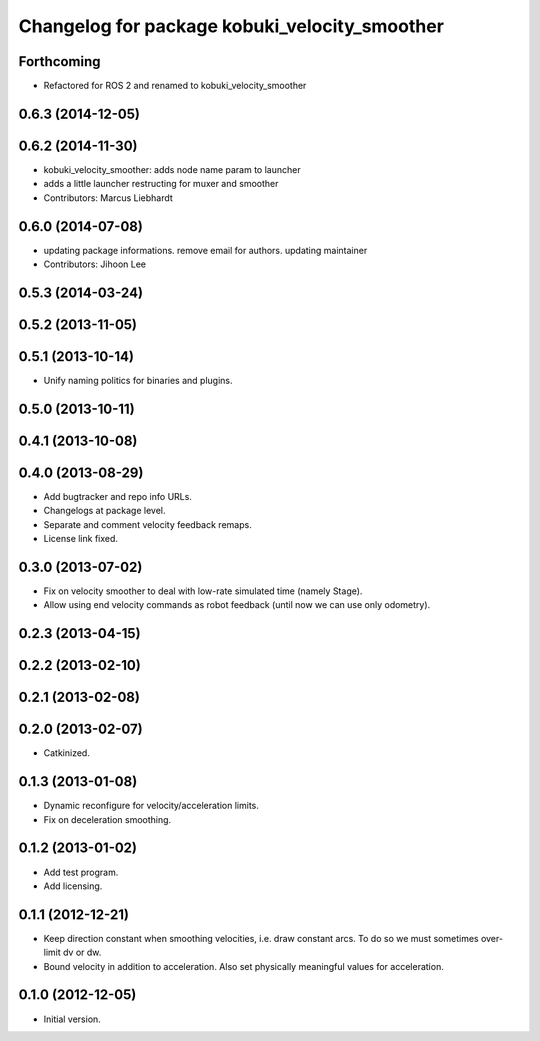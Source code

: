 ^^^^^^^^^^^^^^^^^^^^^^^^^^^^^^^^^^^^^^^^^^^^^^
Changelog for package kobuki_velocity_smoother
^^^^^^^^^^^^^^^^^^^^^^^^^^^^^^^^^^^^^^^^^^^^^^

Forthcoming
-----------
* Refactored for ROS 2 and renamed to kobuki_velocity_smoother

0.6.3 (2014-12-05)
------------------

0.6.2 (2014-11-30)
------------------
* kobuki_velocity_smoother: adds node name param to launcher
* adds a little launcher restructing for muxer and smoother
* Contributors: Marcus Liebhardt

0.6.0 (2014-07-08)
------------------
* updating package informations. remove email for authors. updating maintainer
* Contributors: Jihoon Lee

0.5.3 (2014-03-24)
------------------

0.5.2 (2013-11-05)
------------------

0.5.1 (2013-10-14)
------------------
* Unify naming politics for binaries and plugins.

0.5.0 (2013-10-11)
------------------

0.4.1 (2013-10-08)
------------------

0.4.0 (2013-08-29)
------------------
* Add bugtracker and repo info URLs.
* Changelogs at package level.
* Separate and comment velocity feedback remaps.
* License link fixed.

0.3.0 (2013-07-02)
------------------
* Fix on velocity smoother to deal with low-rate simulated time (namely Stage).
* Allow using end velocity commands as robot feedback (until now we can use only odometry).

0.2.3 (2013-04-15)
------------------

0.2.2 (2013-02-10)
------------------

0.2.1 (2013-02-08)
------------------

0.2.0 (2013-02-07)
------------------
* Catkinized.

0.1.3 (2013-01-08)
------------------
* Dynamic reconfigure for velocity/acceleration limits.
* Fix on deceleration smoothing.

0.1.2 (2013-01-02)
------------------
* Add test program.
* Add licensing.

0.1.1 (2012-12-21)
------------------
* Keep direction constant when smoothing velocities, i.e. draw constant arcs. To do so we must sometimes over-limit dv or dw. 
* Bound velocity in addition to acceleration. Also set physically meaningful values for acceleration.

0.1.0 (2012-12-05)
------------------
* Initial version.
